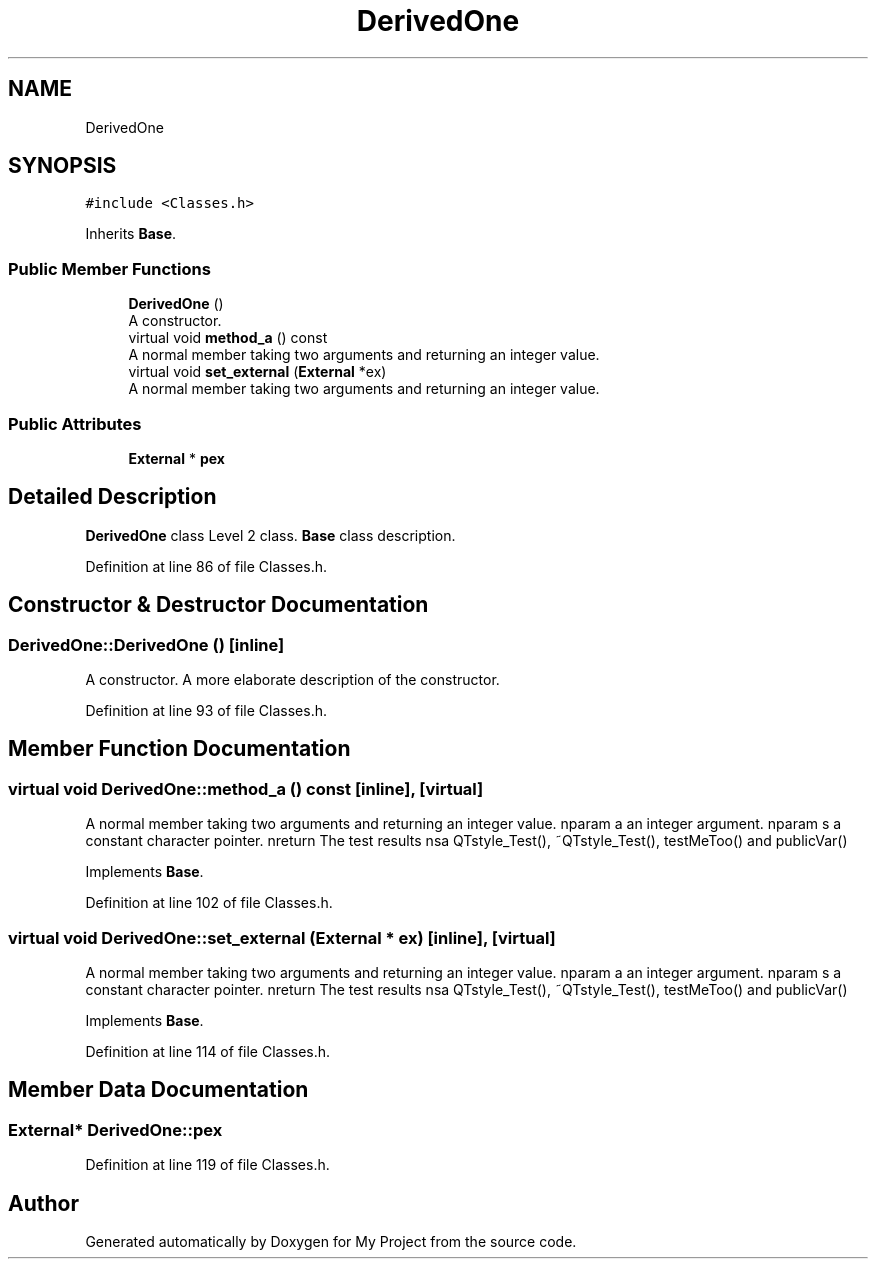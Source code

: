 .TH "DerivedOne" 3 "Thu Mar 23 2017" "Version 1.0.1" "My Project" \" -*- nroff -*-
.ad l
.nh
.SH NAME
DerivedOne
.SH SYNOPSIS
.br
.PP
.PP
\fC#include <Classes\&.h>\fP
.PP
Inherits \fBBase\fP\&.
.SS "Public Member Functions"

.in +1c
.ti -1c
.RI "\fBDerivedOne\fP ()"
.br
.RI "A constructor\&. "
.ti -1c
.RI "virtual void \fBmethod_a\fP () const"
.br
.RI "A normal member taking two arguments and returning an integer value\&. "
.ti -1c
.RI "virtual void \fBset_external\fP (\fBExternal\fP *ex)"
.br
.RI "A normal member taking two arguments and returning an integer value\&. "
.in -1c
.SS "Public Attributes"

.in +1c
.ti -1c
.RI "\fBExternal\fP * \fBpex\fP"
.br
.in -1c
.SH "Detailed Description"
.PP 
\fBDerivedOne\fP class Level 2 class\&. \fBBase\fP class description\&. 
.PP
Definition at line 86 of file Classes\&.h\&.
.SH "Constructor & Destructor Documentation"
.PP 
.SS "DerivedOne::DerivedOne ()\fC [inline]\fP"

.PP
A constructor\&. A more elaborate description of the constructor\&. 
.PP
Definition at line 93 of file Classes\&.h\&.
.SH "Member Function Documentation"
.PP 
.SS "virtual void DerivedOne::method_a () const\fC [inline]\fP, \fC [virtual]\fP"

.PP
A normal member taking two arguments and returning an integer value\&. nparam a an integer argument\&. nparam s a constant character pointer\&. nreturn The test results nsa QTstyle_Test(), ~QTstyle_Test(), testMeToo() and publicVar() 
.PP
Implements \fBBase\fP\&.
.PP
Definition at line 102 of file Classes\&.h\&.
.SS "virtual void DerivedOne::set_external (\fBExternal\fP * ex)\fC [inline]\fP, \fC [virtual]\fP"

.PP
A normal member taking two arguments and returning an integer value\&. nparam a an integer argument\&. nparam s a constant character pointer\&. nreturn The test results nsa QTstyle_Test(), ~QTstyle_Test(), testMeToo() and publicVar() 
.PP
Implements \fBBase\fP\&.
.PP
Definition at line 114 of file Classes\&.h\&.
.SH "Member Data Documentation"
.PP 
.SS "\fBExternal\fP* DerivedOne::pex"

.PP
Definition at line 119 of file Classes\&.h\&.

.SH "Author"
.PP 
Generated automatically by Doxygen for My Project from the source code\&.

